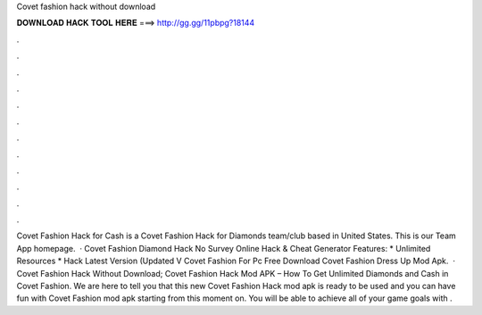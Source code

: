 Covet fashion hack without download

𝐃𝐎𝐖𝐍𝐋𝐎𝐀𝐃 𝐇𝐀𝐂𝐊 𝐓𝐎𝐎𝐋 𝐇𝐄𝐑𝐄 ===> http://gg.gg/11pbpg?18144

.

.

.

.

.

.

.

.

.

.

.

.

Covet Fashion Hack for Cash is a Covet Fashion Hack for Diamonds team/club based in United States. This is our Team App homepage.  · Covet Fashion Diamond Hack No Survey Online Hack & Cheat Generator Features: * Unlimited Resources * Hack Latest Version (Updated V Covet Fashion For Pc Free Download Covet Fashion Dress Up Mod Apk.  · Covet Fashion Hack Without Download; Covet Fashion Hack Mod APK – How To Get Unlimited Diamonds and Cash in Covet Fashion. We are here to tell you that this new Covet Fashion Hack mod apk is ready to be used and you can have fun with Covet Fashion mod apk starting from this moment on. You will be able to achieve all of your game goals with .